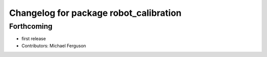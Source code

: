 ^^^^^^^^^^^^^^^^^^^^^^^^^^^^^^^^^^^^^^^
Changelog for package robot_calibration
^^^^^^^^^^^^^^^^^^^^^^^^^^^^^^^^^^^^^^^

Forthcoming
-----------
* first release
* Contributors: Michael Ferguson

